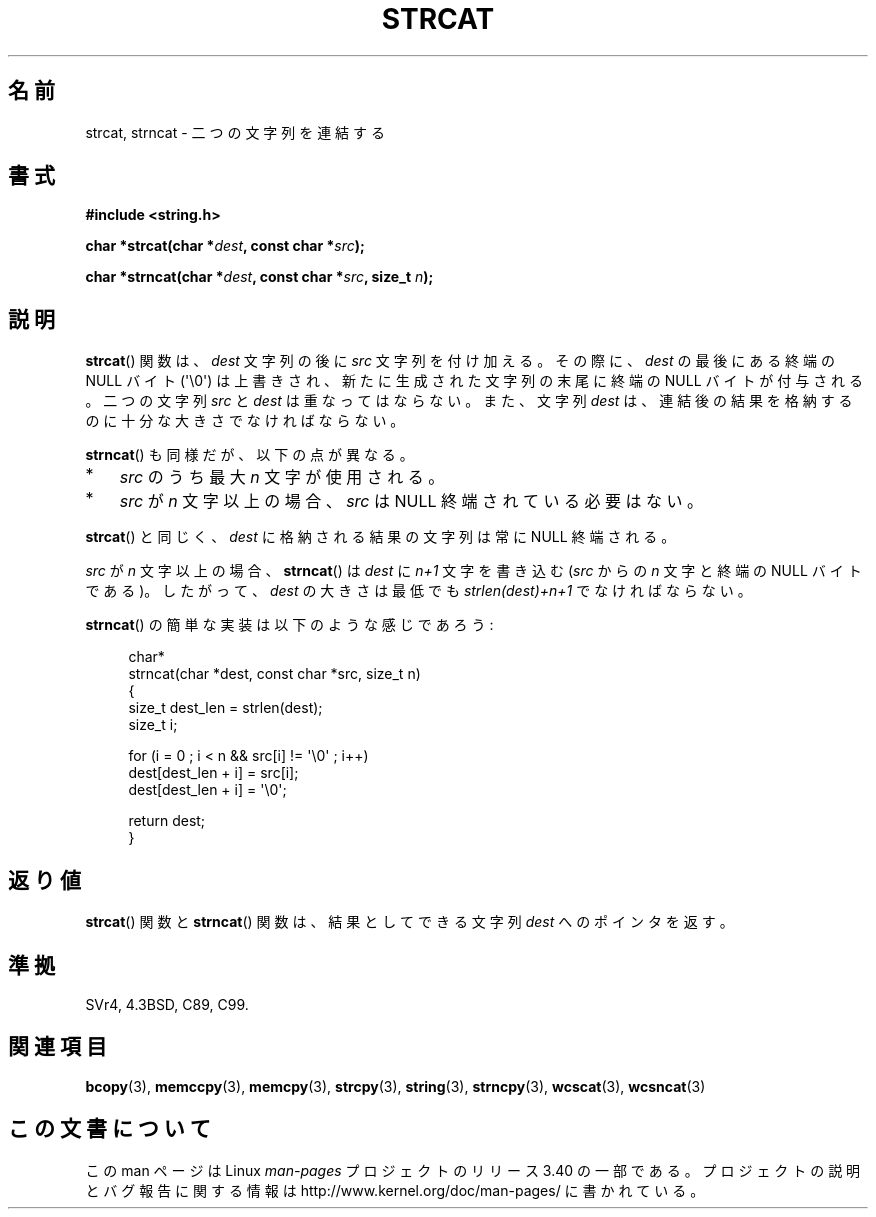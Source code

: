 .\" Copyright 1993 David Metcalfe (david@prism.demon.co.uk)
.\"
.\" Permission is granted to make and distribute verbatim copies of this
.\" manual provided the copyright notice and this permission notice are
.\" preserved on all copies.
.\"
.\" Permission is granted to copy and distribute modified versions of this
.\" manual under the conditions for verbatim copying, provided that the
.\" entire resulting derived work is distributed under the terms of a
.\" permission notice identical to this one.
.\"
.\" Since the Linux kernel and libraries are constantly changing, this
.\" manual page may be incorrect or out-of-date.  The author(s) assume no
.\" responsibility for errors or omissions, or for damages resulting from
.\" the use of the information contained herein.  The author(s) may not
.\" have taken the same level of care in the production of this manual,
.\" which is licensed free of charge, as they might when working
.\" professionally.
.\"
.\" Formatted or processed versions of this manual, if unaccompanied by
.\" the source, must acknowledge the copyright and authors of this work.
.\"
.\" References consulted:
.\"     Linux libc source code
.\"     Lewine's _POSIX Programmer's Guide_ (O'Reilly & Associates, 1991)
.\"     386BSD man pages
.\" Modified Sat Jul 24 18:11:47 1993 by Rik Faith (faith@cs.unc.edu)
.\" 2007-06-15, Marc Boyer <marc.boyer@enseeiht.fr> + mtk
.\"     Improve discussion of strncat().
.\"*******************************************************************
.\"
.\" This file was generated with po4a. Translate the source file.
.\"
.\"*******************************************************************
.TH STRCAT 3 2011\-09\-28 GNU "Linux Programmer's Manual"
.SH 名前
strcat, strncat \- 二つの文字列を連結する
.SH 書式
.nf
\fB#include <string.h>\fP
.sp
\fBchar *strcat(char *\fP\fIdest\fP\fB, const char *\fP\fIsrc\fP\fB);\fP
.sp
\fBchar *strncat(char *\fP\fIdest\fP\fB, const char *\fP\fIsrc\fP\fB, size_t \fP\fIn\fP\fB);\fP
.fi
.SH 説明
\fBstrcat\fP()  関数は、\fIdest\fP 文字列の後に \fIsrc\fP 文字列を付け加える。 その際に、\fIdest\fP の最後にある終端の
NULL バイト (\(aq\e0\(aq)  は上書きされ、新たに生成された文字列の末尾に終端の NULL バイトが付与される。 二つの文字列
\fIsrc\fP と \fIdest\fP は重なってはならない。 また、文字列 \fIdest\fP は、連結後の結果を格納するのに 十分な大きさでなければならない。
.PP
\fBstrncat\fP()  も同様だが、以下の点が異なる。
.IP * 3
\fIsrc\fP のうち最大 \fIn\fP 文字が使用される。
.IP *
\fIsrc\fP が \fIn\fP 文字以上の場合、 \fIsrc\fP は NULL 終端されている必要はない。
.PP
\fBstrcat\fP()  と同じく、\fIdest\fP に格納される結果の文字列は常に NULL 終端される。
.PP
\fIsrc\fP が \fIn\fP 文字以上の場合、 \fBstrncat\fP()  は \fIdest\fP に \fIn+1\fP 文字を書き込む (\fIsrc\fP からの
\fIn\fP 文字と終端の NULL バイトである)。 したがって、\fIdest\fP の大きさは最低でも \fIstrlen(dest)+n+1\fP
でなければならない。

\fBstrncat\fP()  の簡単な実装は以下のような感じであろう:
.in +4n
.nf

char*
strncat(char *dest, const char *src, size_t n)
{
    size_t dest_len = strlen(dest);
    size_t i;

    for (i = 0 ; i < n && src[i] != \(aq\e0\(aq ; i++)
        dest[dest_len + i] = src[i];
    dest[dest_len + i] = \(aq\e0\(aq;

    return dest;
}
.fi
.in
.SH 返り値
\fBstrcat\fP()  関数と \fBstrncat\fP()  関数は、結果としてできる文字列 \fIdest\fP へのポインタを返す。
.SH 準拠
SVr4, 4.3BSD, C89, C99.
.SH 関連項目
\fBbcopy\fP(3), \fBmemccpy\fP(3), \fBmemcpy\fP(3), \fBstrcpy\fP(3), \fBstring\fP(3),
\fBstrncpy\fP(3), \fBwcscat\fP(3), \fBwcsncat\fP(3)
.SH この文書について
この man ページは Linux \fIman\-pages\fP プロジェクトのリリース 3.40 の一部
である。プロジェクトの説明とバグ報告に関する情報は
http://www.kernel.org/doc/man\-pages/ に書かれている。
